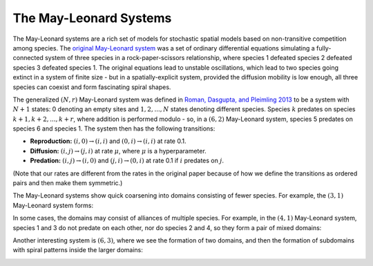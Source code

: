 The May-Leonard Systems
=======================

The May-Leonard systems are a rich set of models for stochastic spatial models based on non-transitive competition among species. The `original May-Leonard system <https://epubs.siam.org/doi/abs/10.1137/0129022>`_ was a set of ordinary differential equations simulating a fully-connected system of three species in a rock-paper-scissors relationship, where species 1 defeated species 2 defeated species 3 defeated species 1. The original equations lead to unstable oscillations, which lead to two species going extinct in a system of finite size - but in a spatially-explicit system, provided the diffusion mobility is low enough, all three species can coexist and form fascinating spiral shapes.

The generalized :math:`(N, r)` May-Leonard system was defined in `Roman, Dasgupta, and Pleimling 2013 <https://arxiv.org/abs/1303.3139>`_ to be a system with :math:`N + 1` states: 0 denoting an empty sites and :math:`1, 2, ..., N` states denoting different species. Species :math:`k` predates on species :math:`k + 1, k + 2, ..., k + r`, where addition is performed modulo - so, in a :math:`(6, 2)` May-Leonard system, species 5 predates on species 6 and species 1. The system then has the following transitions:

* **Reproduction:** :math:`(i,0)\to(i,i)` and :math:`(0,i)\to(i,i)` at rate 0.1.

* **Diffusion:** :math:`(i,j)\to(j,i)` at rate :math:`\mu`, where :math:`\mu` is a hyperparameter.

* **Predation:** :math:`(i,j)\to(i,0)` and :math:`(j,i)\to(0,i)` at rate 0.1 if :math:`i` predates on :math:`j`.

(Note that our rates are different from the rates in the original paper because of how we define the transitions as ordered pairs and then make them symmetric.)

The May-Leonard systems show quick coarsening into domains consisting of fewer species. For example, the :math:`(3, 1)` May-Leonard system forms:

.. image:: images/may_leonard_3_1.png
  :align: center

In some cases, the domains may consist of alliances of multiple species. For example, in the :math:`(4, 1)` May-Leonard system, species 1 and 3 do not predate on each other, nor do species 2 and 4, so they form a pair of mixed domains:

.. image:: images/may_leonard_4_1.png
  :align: center

Another interesting system is :math:`(6, 3)`, where we see the formation of two domains, and then the formation of subdomains with spiral patterns inside the larger domains:

.. image:: images/may_leonard_6_3.png
  :align: center
